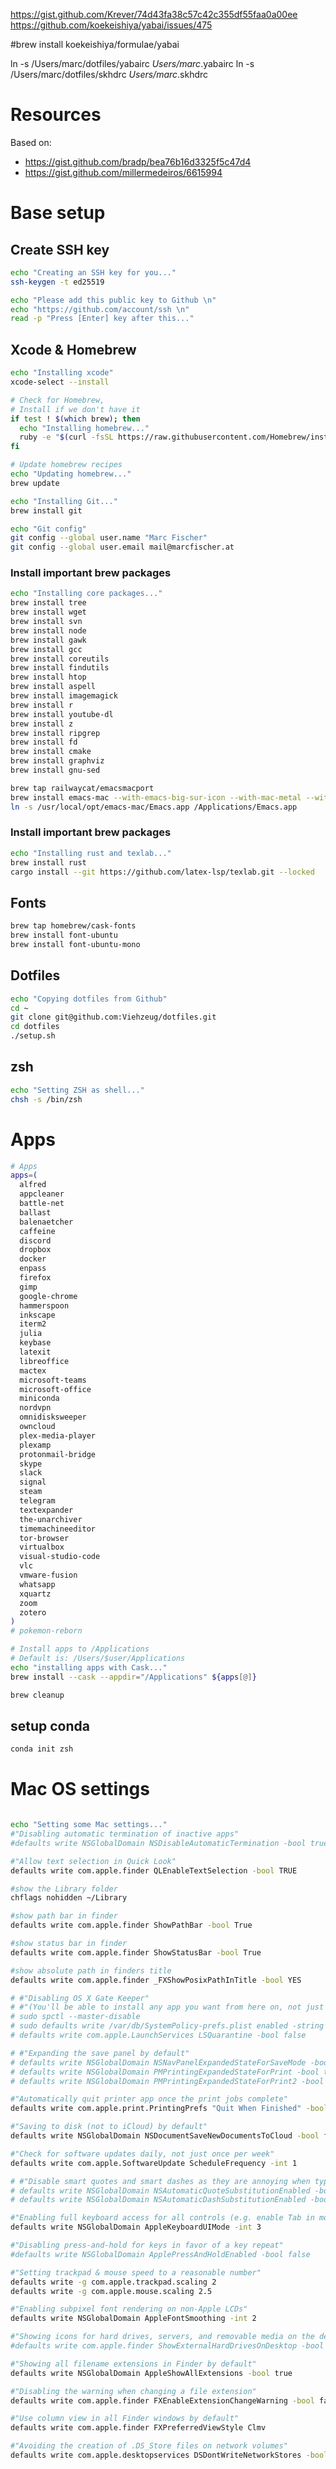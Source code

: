 





https://gist.github.com/Krever/74d43fa38c57c42c355df55faa0a00ee
https://github.com/koekeishiya/yabai/issues/475



#brew install koekeishiya/formulae/yabai

ln -s  /Users/marc/dotfiles/yabairc /Users/marc/.yabairc
ln -s  /Users/marc/dotfiles/skhdrc /Users/marc/.skhdrc


* Resources
Based on:
- https://gist.github.com/bradp/bea76b16d3325f5c47d4
- https://gist.github.com/millermedeiros/6615994

* Base setup

** Create SSH key

#+begin_src sh :tangle setup_osx.sh
echo "Creating an SSH key for you..."
ssh-keygen -t ed25519

echo "Please add this public key to Github \n"
echo "https://github.com/account/ssh \n"
read -p "Press [Enter] key after this..."
#+end_src

** Xcode & Homebrew
#+begin_src sh :tangle setup_osx.sh
echo "Installing xcode"
xcode-select --install

# Check for Homebrew,
# Install if we don't have it
if test ! $(which brew); then
  echo "Installing homebrew..."
  ruby -e "$(curl -fsSL https://raw.githubusercontent.com/Homebrew/install/master/install)"
fi

# Update homebrew recipes
echo "Updating homebrew..."
brew update

echo "Installing Git..."
brew install git

echo "Git config"
git config --global user.name "Marc Fischer"
git config --global user.email mail@marcfischer.at
#+end_src

*** Install important brew packages
#+begin_src sh :tangle setup_osx.sh
echo "Installing core packages..."
brew install tree
brew install wget
brew install svn
brew install node
brew install gawk
brew install gcc
brew install coreutils
brew install findutils
brew install htop
brew install aspell
brew install imagemagick
brew install r
brew install youtube-dl
brew install z
brew install ripgrep
brew install fd
brew install cmake
brew install graphviz
brew install gnu-sed

brew tap railwaycat/emacsmacport
brew install emacs-mac --with-emacs-big-sur-icon --with-mac-metal --with-modules
ln -s /usr/local/opt/emacs-mac/Emacs.app /Applications/Emacs.app
#+end_src

*** Install important brew packages
#+begin_src sh :tangle setup_osx.sh
echo "Installing rust and texlab..."
brew install rust
cargo install --git https://github.com/latex-lsp/texlab.git --locked
#+end_src




** Fonts
#+begin_src sh :tangle setup_osx.sh
brew tap homebrew/cask-fonts
brew install font-ubuntu
brew install font-ubuntu-mono
#+end_src

** Dotfiles
#+begin_src sh :tangle setup_osx.sh
echo "Copying dotfiles from Github"
cd ~
git clone git@github.com:Viehzeug/dotfiles.git
cd dotfiles
./setup.sh
#+end_src


** zsh

#+begin_src sh :tangle setup_osx.sh
echo "Setting ZSH as shell..."
chsh -s /bin/zsh
#+end_src

* Apps

#+begin_src sh :tangle setup_osx.sh
# Apps
apps=(
  alfred
  appcleaner
  battle-net
  ballast
  balenaetcher
  caffeine
  discord
  dropbox
  docker
  enpass
  firefox
  gimp
  google-chrome
  hammerspoon
  inkscape
  iterm2
  julia
  keybase
  latexit
  libreoffice
  mactex
  microsoft-teams
  microsoft-office
  miniconda
  nordvpn
  omnidisksweeper
  owncloud
  plex-media-player
  plexamp
  protonmail-bridge
  skype
  slack
  signal
  steam
  telegram
  textexpander
  the-unarchiver
  timemachineeditor
  tor-browser
  virtualbox
  visual-studio-code
  vlc
  vmware-fusion
  whatsapp
  xquartz
  zoom
  zotero
)
# pokemon-reborn

# Install apps to /Applications
# Default is: /Users/$user/Applications
echo "installing apps with Cask..."
brew install --cask --appdir="/Applications" ${apps[@]}

brew cleanup
#+end_src

** setup conda

#+begin_src sh :tangle setup_osx.sh
conda init zsh
#+end_src



* Mac OS settings

#+begin_src sh :tangle setup_osx.sh

echo "Setting some Mac settings..."
#"Disabling automatic termination of inactive apps"
#defaults write NSGlobalDomain NSDisableAutomaticTermination -bool true

#"Allow text selection in Quick Look"
defaults write com.apple.finder QLEnableTextSelection -bool TRUE

#show the Library folder
chflags nohidden ~/Library

#show path bar in finder
defaults write com.apple.finder ShowPathBar -bool True

#show status bar in finder
defaults write com.apple.finder ShowStatusBar -bool True

#show absolute path in finders title
defaults write com.apple.finder _FXShowPosixPathInTitle -bool YES

# #"Disabling OS X Gate Keeper"
# #"(You'll be able to install any app you want from here on, not just Mac App Store apps)"
# sudo spctl --master-disable
# sudo defaults write /var/db/SystemPolicy-prefs.plist enabled -string no
# defaults write com.apple.LaunchServices LSQuarantine -bool false

# #"Expanding the save panel by default"
# defaults write NSGlobalDomain NSNavPanelExpandedStateForSaveMode -bool true
# defaults write NSGlobalDomain PMPrintingExpandedStateForPrint -bool true
# defaults write NSGlobalDomain PMPrintingExpandedStateForPrint2 -bool true

#"Automatically quit printer app once the print jobs complete"
defaults write com.apple.print.PrintingPrefs "Quit When Finished" -bool true

#"Saving to disk (not to iCloud) by default"
defaults write NSGlobalDomain NSDocumentSaveNewDocumentsToCloud -bool false

#"Check for software updates daily, not just once per week"
defaults write com.apple.SoftwareUpdate ScheduleFrequency -int 1

# #"Disable smart quotes and smart dashes as they are annoying when typing code"
# defaults write NSGlobalDomain NSAutomaticQuoteSubstitutionEnabled -bool false
# defaults write NSGlobalDomain NSAutomaticDashSubstitutionEnabled -bool false

#"Enabling full keyboard access for all controls (e.g. enable Tab in modal dialogs)"
defaults write NSGlobalDomain AppleKeyboardUIMode -int 3

#"Disabling press-and-hold for keys in favor of a key repeat"
#defaults write NSGlobalDomain ApplePressAndHoldEnabled -bool false

#"Setting trackpad & mouse speed to a reasonable number"
defaults write -g com.apple.trackpad.scaling 2
defaults write -g com.apple.mouse.scaling 2.5

#"Enabling subpixel font rendering on non-Apple LCDs"
defaults write NSGlobalDomain AppleFontSmoothing -int 2

#"Showing icons for hard drives, servers, and removable media on the desktop"
#defaults write com.apple.finder ShowExternalHardDrivesOnDesktop -bool true

#"Showing all filename extensions in Finder by default"
defaults write NSGlobalDomain AppleShowAllExtensions -bool true

#"Disabling the warning when changing a file extension"
defaults write com.apple.finder FXEnableExtensionChangeWarning -bool false

#"Use column view in all Finder windows by default"
defaults write com.apple.finder FXPreferredViewStyle Clmv

#"Avoiding the creation of .DS_Store files on network volumes"
defaults write com.apple.desktopservices DSDontWriteNetworkStores -bool true

#"Avoiding the creation of .DS_Store files on USB volumes"
defaults write com.apple.desktopservices DSDontWriteUSBStores -bool true



# #"Enabling snap-to-grid for icons on the desktop and in other icon views"
# /usr/libexec/PlistBuddy -c "Set :DesktopViewSettings:IconViewSettings:arrangeBy grid" ~/Library/Preferences/com.apple.finder.plist
# /usr/libexec/PlistBuddy -c "Set :FK_StandardViewSettings:IconViewSettings:arrangeBy grid" ~/Library/Preferences/com.apple.finder.plist
# /usr/libexec/PlistBuddy -c "Set :StandardViewSettings:IconViewSettings:arrangeBy grid" ~/Library/Preferences/com.apple.finder.plist

#"Setting the icon size of Dock items to 36 pixels for optimal size/screen-realestate"
#defaults write com.apple.dock tilesize -int 36

#"Speeding up Mission Control animations and grouping windows by application"
defaults write com.apple.dock expose-animation-duration -float 0.1
defaults write com.apple.dock "expose-group-by-app" -bool true

# #"Setting Dock to auto-hide and removing the auto-hiding delay"
# defaults write com.apple.dock autohide -bool true
# defaults write com.apple.dock autohide-delay -float 0
# defaults write com.apple.dock autohide-time-modifier -float 0

#"Setting email addresses to copy as 'foo@example.com' instead of 'Foo Bar <foo@example.com>' in Mail.app"
defaults write com.apple.mail AddressesIncludeNameOnPasteboard -bool false

# #"Enabling UTF-8 ONLY in Terminal.app and setting the Pro theme by default"
# defaults write com.apple.terminal StringEncodings -array 4
# defaults write com.apple.Terminal "Default Window Settings" -string "Pro"
# defaults write com.apple.Terminal "Startup Window Settings" -string "Pro"

# #"Preventing Time Machine from prompting to use new hard drives as backup volume"
# defaults write com.apple.TimeMachine DoNotOfferNewDisksForBackup -bool true

#"Disable the sudden motion sensor as its not useful for SSDs"
#sudo pmset -a sms 0

#"Speeding up wake from sleep to 24 hours from an hour"
# http://www.cultofmac.com/221392/quick-hack-speeds-up-retina-macbooks-wake-from-sleep-os-x-tips/
#sudo pmset -a standbydelay 86400

#"Disable annoying backswipe in Chrome"
#defaults write com.google.Chrome AppleEnableSwipeNavigateWithScrolls -bool false

#"Setting screenshots location to ~/Desktop"
#defaults write com.apple.screencapture location -string "$HOME/Desktop"

#"Setting screenshot format to PNG"
#defaults write com.apple.screencapture type -string "png"
# Don’t automatically rearrange Spaces based on most recent use
defaults write com.apple.dock mru-spaces -bool false

# dock location
defaults write com.apple.dock "orientation" -string "right"

# make dock icons small
defaults write com.apple.dock "tilesize" -int "36"

# disable recents
defaults write com.apple.dock "show-recents" -bool "false"
#+end_src

* Finish up
#+begin_src sh :tangle setup_osx.sh
echo "Cleaning up brew"
brew cleanup
killall Finder
killall Dock
echo "Done!"
#+end_src

* Doom Emcas


#+begin_src sh :tangle setup_osx.sh
git clone --depth 1 https://github.com/hlissner/doom-emacs ~/.emacs.d
ln -s /Users/marc/dotfiles/doom /Users/marc/.doom.d
~/.emacs.d/bin/doom install
~/.emacs.d/bin/doom sync
#+end_src
